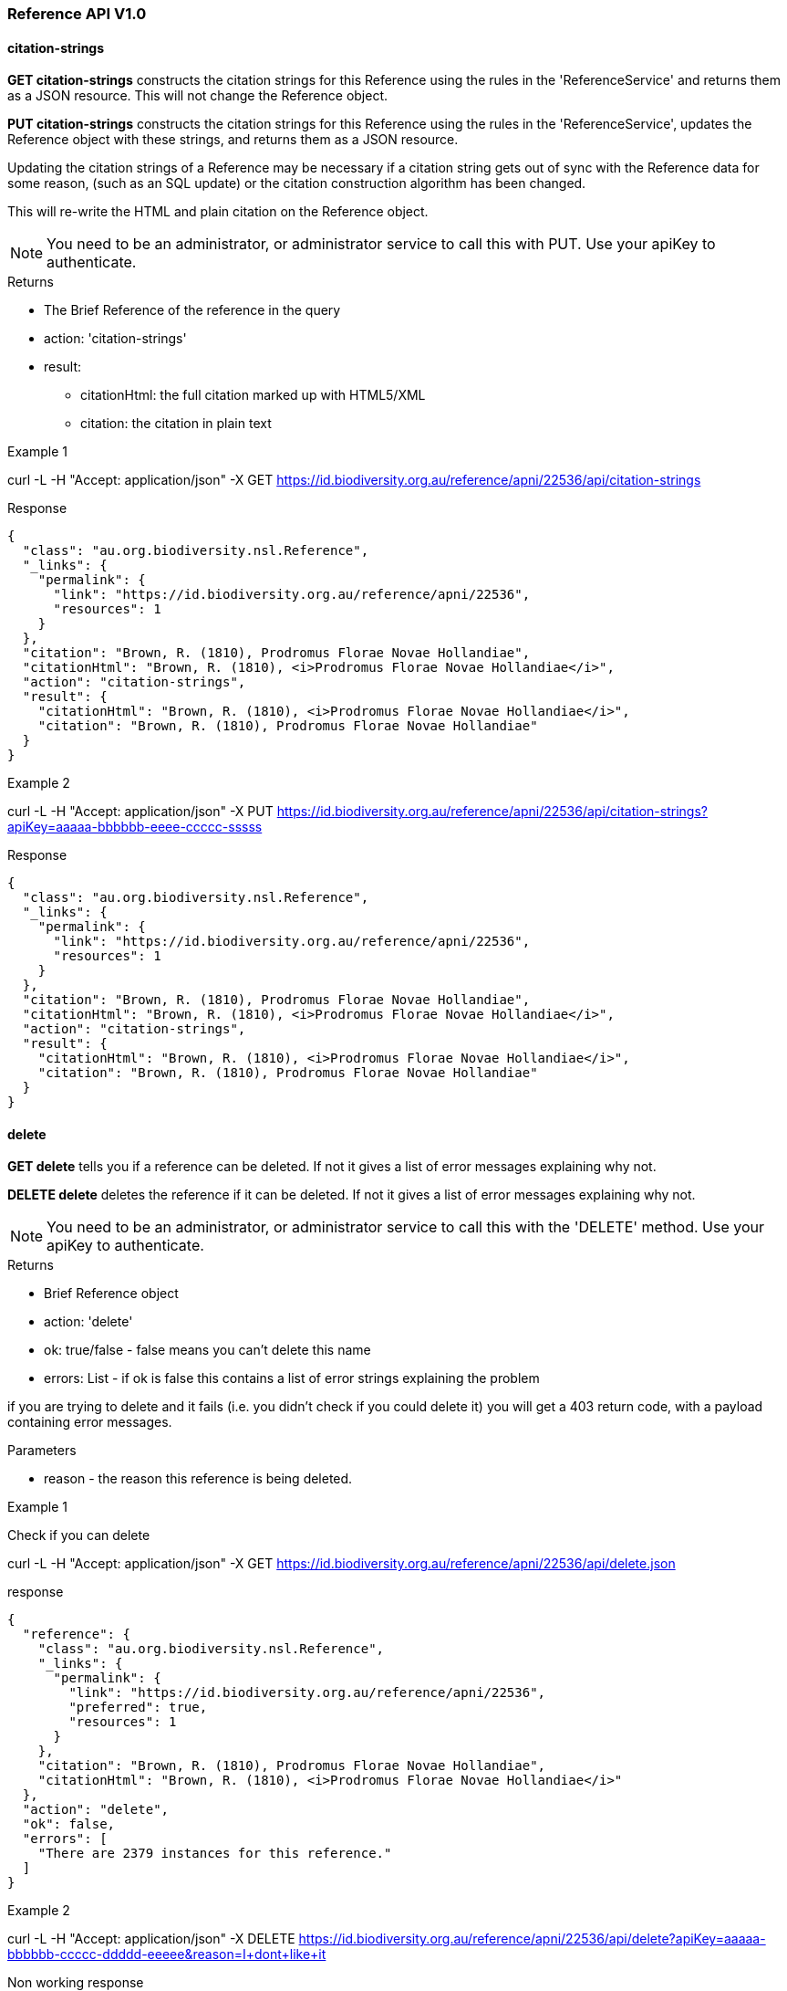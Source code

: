 :imagesdir: resources/images/

=== Reference API V1.0

==== citation-strings

**GET citation-strings** constructs the citation strings for this Reference using the rules in the 'ReferenceService' and
returns them as a JSON resource. This will not change the Reference object.

**PUT citation-strings**  constructs the citation strings for this Reference using the rules in the 'ReferenceService', updates
the Reference object with these strings, and returns them as a JSON resource.

Updating the citation strings of a Reference may be necessary if a citation string gets out of sync with the Reference data for
some reason, (such as an SQL update) or the citation construction algorithm has been changed.

This will re-write the HTML and plain citation on the Reference object.

NOTE: You need to be an administrator, or administrator service to call this with PUT. Use your apiKey to authenticate.

.Returns

 * The Brief Reference of the reference in the query
 * action: 'citation-strings'
 * result:
   - citationHtml: the full citation marked up with HTML5/XML
   - citation: the citation in plain text

.Example 1

curl -L -H "Accept: application/json" -X GET https://id.biodiversity.org.au/reference/apni/22536/api/citation-strings

.Response

[source, javascript]
----
{
  "class": "au.org.biodiversity.nsl.Reference",
  "_links": {
    "permalink": {
      "link": "https://id.biodiversity.org.au/reference/apni/22536",
      "resources": 1
    }
  },
  "citation": "Brown, R. (1810), Prodromus Florae Novae Hollandiae",
  "citationHtml": "Brown, R. (1810), <i>Prodromus Florae Novae Hollandiae</i>",
  "action": "citation-strings",
  "result": {
    "citationHtml": "Brown, R. (1810), <i>Prodromus Florae Novae Hollandiae</i>",
    "citation": "Brown, R. (1810), Prodromus Florae Novae Hollandiae"
  }
}
----

.Example 2

curl -L -H "Accept: application/json" -X PUT https://id.biodiversity.org.au/reference/apni/22536/api/citation-strings?apiKey=aaaaa-bbbbbb-eeee-ccccc-sssss

.Response

[source, javascript]
----
{
  "class": "au.org.biodiversity.nsl.Reference",
  "_links": {
    "permalink": {
      "link": "https://id.biodiversity.org.au/reference/apni/22536",
      "resources": 1
    }
  },
  "citation": "Brown, R. (1810), Prodromus Florae Novae Hollandiae",
  "citationHtml": "Brown, R. (1810), <i>Prodromus Florae Novae Hollandiae</i>",
  "action": "citation-strings",
  "result": {
    "citationHtml": "Brown, R. (1810), <i>Prodromus Florae Novae Hollandiae</i>",
    "citation": "Brown, R. (1810), Prodromus Florae Novae Hollandiae"
  }
}
----

==== delete

**GET delete** tells you if a reference can be deleted. If not it gives a list of error messages explaining why not.

**DELETE delete** deletes the reference if it can be deleted. If not it gives a list of error messages explaining why not.

NOTE: You need to be an administrator, or administrator service to call this with the 'DELETE' method.
Use your apiKey to authenticate.

.Returns

* Brief Reference object
* action: 'delete'
* ok: true/false - false means you can't delete this name
* errors: List - if ok is false this contains a list of error strings explaining the problem

if you are trying to delete and it fails (i.e. you didn't check if you could delete it) you will get a 403 return code,
with a payload containing error messages.

.Parameters
* reason - the reason this reference is being deleted.

.Example 1

Check if you can delete

curl -L -H "Accept: application/json" -X GET https://id.biodiversity.org.au/reference/apni/22536/api/delete.json

.response

[source, groovy]
----
{
  "reference": {
    "class": "au.org.biodiversity.nsl.Reference",
    "_links": {
      "permalink": {
        "link": "https://id.biodiversity.org.au/reference/apni/22536",
        "preferred": true,
        "resources": 1
      }
    },
    "citation": "Brown, R. (1810), Prodromus Florae Novae Hollandiae",
    "citationHtml": "Brown, R. (1810), <i>Prodromus Florae Novae Hollandiae</i>"
  },
  "action": "delete",
  "ok": false,
  "errors": [
    "There are 2379 instances for this reference."
  ]
}
----

.Example 2

curl -L -H "Accept: application/json" -X DELETE https://id.biodiversity.org.au/reference/apni/22536/api/delete?apiKey=aaaaa-bbbbbb-ccccc-ddddd-eeeee&reason=I+dont+like+it

.Non working response

[source, groovy]
----
{
  "reference": {
    "class": "au.org.biodiversity.nsl.Reference",
    "_links": {
      "permalink": {
        "link": "https://id.biodiversity.org.au/reference/apni/22536",
        "preferred": true,
        "resources": 1
      }
    },
    "citation": "Brown, R. (1810), Prodromus Florae Novae Hollandiae",
    "citationHtml": "Brown, R. (1810), <i>Prodromus Florae Novae Hollandiae</i>"
  },
  "action": "delete",
  "ok": false,
  "errors": [
    "There are 2379 instances for this reference."
  ]
}
----

.Working response

[source, groovy]
----
{
  "reference": {
    "class": "au.org.biodiversity.nsl.Reference",
    "_links": {
      "permalink": {
        "link": "https://id.biodiversity.org.au/reference/apni/22536",
        "preferred": true,
        "resources": 1
      }
    },
    "citation": "Brown, R. (1810), Prodromus Florae Novae Hollandiae",
    "citationHtml": "Brown, R. (1810), <i>Prodromus Florae Novae Hollandiae</i>"
  },
  "action": "delete",
  "ok": true
}
----

==== move

**GET move** move all associated resources for a reference to another reference. This is typically used in de-duplicating
references that have been entered multiple times. This action will:

* redirect the URI's associated with the source reference to the target reference,
* move all instances, comments, external references, notes, to the target reference, then
* delete the source reference.

WARNING: This will delete the source reference. You need to be an administrator to do this, so you will need an apiKey
if calling it from a service.

.Parameters

* target - the target reference id on the service, ie. the database ID (this is not intended for use externally)
* user - (optional) The user to blame, defaults to the administrator.

You use the resource URI as the **source** reference and pass the target reference ID as a parameter.

.example

curl -L -H "Accept: application/json" -X GET https://id.biodiversity.org.au/reference/apni/22536/api/move?target=22537&apiKey=blah_blah_blah?user=fred

.response

A brief target Reference object is returned along with the result "ok" to indicate success. If there are errors they
will be in an errors field as a list.

[source, javascript]
----
{
  "reference": {
    "class": "au.org.biodiversity.nsl.Reference",
    "_links": {
      "permalink": {
        "link": "https://id.biodiversity.org.au/reference/apni/30623",
        "preferred": true,
        "resources": 1
      }
    },
    "citation": "Stearn, W.T. in Stearn, W.T. (ed.) (1978), European species of Allium and allied genera of Alliaceae: a synonymic enumeration. Annales Musei Goulandris 4",
    "citationHtml": "Stearn, W.T. in Stearn, W.T. (ed.) (1978), European species of Allium and allied genera of Alliaceae: a synonymic enumeration. <i>Annales Musei Goulandris<\u002fi> 4"
  },
  "action": "move",
  "ok": true
}
----

==== deduplicate-marked

**GET deduplicate-marked** finds all references with duplicateOf set to another reference and calls the move action on it.

.Parameters

* user - (optional) The user to blame, defaults to the administrator.

WARNING: This will delete the duplicate references. You need to be an administrator to do this, so you will need an apiKey
if calling it from a service.

.example

curl -L -H "Accept: application/json" -X GET https://biodiversity.org.au/nsl/services/reference/api/deduplicate-marked?apiKey=blah_blah_blah?user=fred

.response

a list of de-duplicated reference DB IDs with an indication of success.

[source, javascript]
----
{
  "action": "deduplicate marked references",
  "count": 140,
  "references": [
    {
      "source": 30695,
      "target": 30623,
      "ok": true
    },
    {
      "source": 30693,
      "target": 30623,
      "ok": true
    },
    {
      "source": 50954,
      "target": 44601,
      "ok": true
    },
    {
      "source": 38140,
      "target": 25636,
      "ok": true
    },
    {
      "source": 29860,
      "target": 23959,
      "ok": true
    },
    {
      "source": 34172,
      "target": 25636,
      "ok": true
    },
    {
      "source": 34173,
      "target": 25636,
      "ok": true
    },
...
  ]
}
----